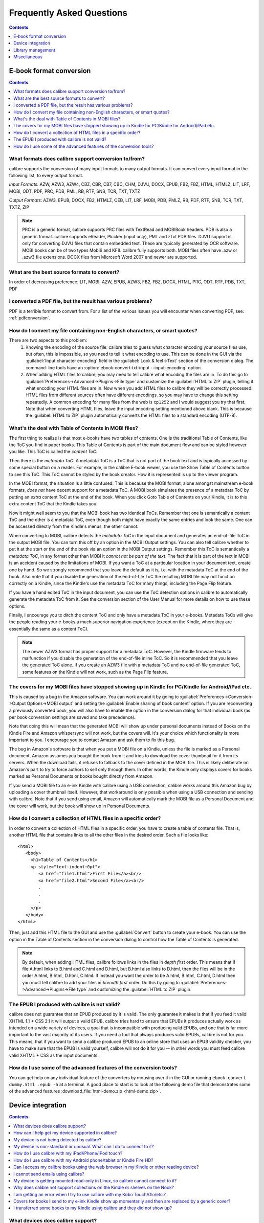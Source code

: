 .. _faq:

Frequently Asked Questions
==========================

.. contents:: Contents
  :depth: 1
  :local:

E-book format conversion
-------------------------
.. contents:: Contents
  :depth: 1
  :local:

What formats does calibre support conversion to/from?
~~~~~~~~~~~~~~~~~~~~~~~~~~~~~~~~~~~~~~~~~~~~~~~~~~~~~~~~
calibre supports the conversion of many input formats to many output formats.
It can convert every input format in the following list, to every output format.

*Input Formats:* AZW, AZW3, AZW4, CBZ, CBR, CB7, CBC, CHM, DJVU, DOCX, EPUB, FB2, FBZ, HTML, HTMLZ, LIT, LRF, MOBI, ODT, PDF, PRC, PDB, PML, RB, RTF, SNB, TCR, TXT, TXTZ

*Output Formats:* AZW3, EPUB, DOCX, FB2, HTMLZ, OEB, LIT, LRF, MOBI, PDB, PMLZ, RB, PDF, RTF, SNB, TCR, TXT, TXTZ, ZIP

.. note ::

    PRC is a generic format, calibre supports PRC files with TextRead and MOBIBook headers.
    PDB is also a generic format. calibre supports eReader, Plucker (input only), PML and zTxt PDB files.
    DJVU support is only for converting DJVU files that contain embedded text. These are typically generated by OCR software.
    MOBI books can be of two types Mobi6 and KF8. calibre fully supports both. MOBI files often have .azw or .azw3 file extensions.
    DOCX files from Microsoft Word 2007 and newer are supported.

.. _best-source-formats:

What are the best source formats to convert?
~~~~~~~~~~~~~~~~~~~~~~~~~~~~~~~~~~~~~~~~~~~~~
In order of decreasing preference: LIT, MOBI, AZW, EPUB, AZW3, FB2, FBZ, DOCX, HTML, PRC, ODT, RTF, PDB, TXT, PDF

I converted a PDF file, but the result has various problems?
~~~~~~~~~~~~~~~~~~~~~~~~~~~~~~~~~~~~~~~~~~~~~~~~~~~~~~~~~~~~~~~~

PDF is a terrible format to convert from. For a list of the various issues you will encounter when converting PDF, see: :ref:`pdfconversion`.


.. _char-encoding-faq:

How do I convert my file containing non-English characters, or smart quotes?
~~~~~~~~~~~~~~~~~~~~~~~~~~~~~~~~~~~~~~~~~~~~~~~~~~~~~~~~~~~~~~~~~~~~~~~~~~~~~
There are two aspects to this problem:
  1. Knowing the encoding of the source file: calibre tries to guess what character encoding your source files use, but often, this is impossible, so you need to tell it what encoding to use. This can be done in the GUI via the :guilabel:`Input character encoding` field in the :guilabel:`Look & feel->Text` section of the conversion dialog. The command-line tools have an :option:`ebook-convert-txt-input --input-encoding` option.
  2. When adding HTML files to calibre, you may need to tell calibre what encoding the files are in. To do this go to :guilabel:`Preferences->Advanced->Plugins->File type` and customize the :guilabel:`HTML to ZIP` plugin, telling it what encoding your HTML files are in. Now when you add HTML files to calibre they will be correctly processed. HTML files from different sources often have different encodings, so you may have to change this setting repeatedly. A common encoding for many files from the web is ``cp1252`` and I would suggest you try that first. Note that when converting HTML files, leave the input encoding setting mentioned above blank. This is because the :guilabel:`HTML to ZIP` plugin automatically converts the HTML files to a standard encoding (UTF-8).

What's the deal with Table of Contents in MOBI files?
~~~~~~~~~~~~~~~~~~~~~~~~~~~~~~~~~~~~~~~~~~~~~~~~~~~~~~~~~

The first thing to realize is that most e-books have two tables of contents. One is the traditional Table of Contents, like the ToC you find in paper books. This Table of Contents is part of the main document flow and can be styled however you like. This ToC is called the *content ToC*.

Then there is the *metadata ToC*. A metadata ToC is a ToC that is not part of the book text and is typically accessed by some special button on a reader. For example, in the calibre E-book viewer, you use the Show Table of Contents button to see this ToC. This ToC cannot be styled by the book creator. How it is represented is up to the viewer program.

In the MOBI format, the situation is a little confused. This is because the MOBI format, alone amongst mainstream e-book formats, *does not* have decent support for a metadata ToC. A MOBI book simulates the presence of a metadata ToC by putting an *extra* content ToC at the end of the book. When you click Goto Table of Contents on your Kindle, it is to this extra content ToC that the Kindle takes you.

Now it might well seem to you that the MOBI book has two identical ToCs. Remember that one is semantically a content ToC and the other is a metadata ToC, even though both might have exactly the same entries and look the same. One can be accessed directly from the Kindle's menus, the other cannot.

When converting to MOBI, calibre detects the *metadata ToC* in the input document and generates an end-of-file ToC in the output MOBI file. You can turn this off by an option in the MOBI Output settings. You can also tell calibre whether to put it at the start or the end of the book via an option in the MOBI Output settings. Remember this ToC is semantically a *metadata ToC*, in any format other than MOBI it *cannot not be part of the text*. The fact that it is part of the text in MOBI is an accident caused by the limitations of MOBI. If you want a ToC at a particular location in your document text, create one by hand. So we strongly recommend that you leave the default as it is, i.e. with the metadata ToC at the end of the book. Also note that if you disable the generation of the end-of-file ToC the resulting MOBI file may not function correctly on a Kindle, since the Kindle's use the metadata ToC for many things, including the Page Flip feature.

If you have a hand edited ToC in the input document, you can use the ToC detection options in calibre to automatically generate the metadata ToC from it. See the conversion section of the User Manual for more details on how to use these options.

Finally, I encourage you to ditch the content ToC and only have a metadata ToC in your e-books. Metadata ToCs will give the people reading your e-books a much superior navigation experience (except on the Kindle, where they are essentially the same as a content ToC).

.. note::
    The newer AZW3 format has proper support for a metadata ToC. However, the
    Kindle firmware tends to malfunction if you disable the generation of the
    end-of-file inline ToC. So it is recommended that you leave the generated
    ToC alone. If you create an AZW3 file with a metadata ToC and no
    end-of-file generated ToC, some features on the Kindle will not work, such
    as the Page Flip feature.

The covers for my MOBI files have stopped showing up in Kindle for PC/Kindle for Android/iPad etc.
~~~~~~~~~~~~~~~~~~~~~~~~~~~~~~~~~~~~~~~~~~~~~~~~~~~~~~~~~~~~~~~~~~~~~~~~~~~~~~~~~~~~~~~~~~~~~~~~~~~

This is caused by a bug in the Amazon software. You can work around it by going
to :guilabel:`Preferences->Conversion->Output Options->MOBI output` and setting
the :guilabel:`Enable sharing of book content` option. If you are reconverting
a previously converted book, you will also have to enable the option in the
conversion dialog for that individual book (as per book conversion settings are
saved and take precedence).

Note that doing this will mean that the generated MOBI will show up under
personal documents instead of Books on the Kindle Fire and Amazon whispersync
will not work, but the covers will. It's your choice which functionality is
more important to you. I encourage you to contact Amazon and ask them to fix
this bug.

The bug in Amazon's software is that when you put a MOBI file on a Kindle,
unless the file is marked as a Personal document, Amazon assumes you bought the
book from it and tries to download the cover thumbnail for it from its servers. When the
download fails, it refuses to fallback to the cover defined in the MOBI file.
This is likely deliberate on Amazon's part to try to force authors to sell only
through them. In other words, the Kindle only displays covers for books marked as
Personal Documents or books bought directly from Amazon.

If you send a MOBI file to an e-ink Kindle with calibre using a USB connection,
calibre works around this Amazon bug by uploading a cover thumbnail itself.
However, that workaround is only possible when using a USB connection and
sending with calibre. Note that if you send using email, Amazon will
automatically mark the MOBI file as a Personal Document and the cover will
work, but the book will show up in Personal Documents.

How do I convert a collection of HTML files in a specific order?
~~~~~~~~~~~~~~~~~~~~~~~~~~~~~~~~~~~~~~~~~~~~~~~~~~~~~~~~~~~~~~~~~~~~~~
In order to convert a collection of HTML files in a specific order, you have to
create a table of contents file. That is, another HTML file that contains links
to all the other files in the desired order. Such a file looks like::

   <html>
      <body>
        <h1>Table of Contents</h1>
        <p style="text-indent:0pt">
           <a href="file1.html">First File</a><br/>
           <a href="file2.html">Second File</a><br/>
           .
           .
           .
        </p>
      </body>
   </html>

Then, just add this HTML file to the GUI and use the :guilabel:`Convert` button to create
your e-book. You can use the option in the Table of Contents section in the
conversion dialog to control how the Table of Contents is generated.

.. note:: By default, when adding HTML files, calibre follows links in the files
    in *depth first* order. This means that if file A.html links to B.html and
    C.html and D.html, but B.html also links to D.html, then the files will be
    in the order A.html, B.html, D.html, C.html. If instead you want the order
    to be A.html, B.html, C.html, D.html then you must tell calibre to add your
    files in *breadth first* order. Do this by going to
    :guilabel:`Preferences->Advanced->Plugins->File type` and customizing the
    :guilabel:`HTML to ZIP` plugin.

The EPUB I produced with calibre is not valid?
~~~~~~~~~~~~~~~~~~~~~~~~~~~~~~~~~~~~~~~~~~~~~~~~~~~~~~~~~~~~~~~~

calibre does not guarantee that an EPUB produced by it is valid. The only
guarantee it makes is that if you feed it valid XHTML 1.1 + CSS 2.1 it will
output a valid EPUB. calibre tries hard to ensure that EPUBs it produces actually
work as intended on a wide variety of devices, a goal that is incompatible with
producing valid EPUBs, and one that is far more important to the vast majority
of its users. If you need a tool that always produces valid EPUBs, calibre is not
for you. This means, that if you want to send a calibre produced EPUB to an
online store that uses an EPUB validity checker, you have to make sure that the
EPUB is valid yourself, calibre will not do it for you -- in other words you
must feed calibre valid XHTML + CSS as the input documents.


How do I use some of the advanced features of the conversion tools?
~~~~~~~~~~~~~~~~~~~~~~~~~~~~~~~~~~~~~~~~~~~~~~~~~~~~~~~~~~~~~~~~~~~~~~~~~~~~~~~~~~
You can get help on any individual feature of the converters by mousing over
it in the GUI or running ``ebook-convert dummy.html .epub -h`` at a terminal.
A good place to start is to look at the following demo file that demonstrates
some of the advanced features :download_file:`html-demo.zip <html-demo.zip>`.


Device integration
-------------------

.. contents:: Contents
  :depth: 1
  :local:

What devices does calibre support?
~~~~~~~~~~~~~~~~~~~~~~~~~~~~~~~~~~~~~~~~~~~~~~~~~~~~
calibre can directly connect to all the major (and most of the minor) e-book
reading devices, smartphones, tablets, etc.  In addition, using the
:guilabel:`Connect to folder` function you can use it with any e-book reader
that exports itself as a USB disk. Finally, you can connect wirelessly to any
device that has a web browser using the calibre Content server.

.. _devsupport:

How can I help get my device supported in calibre?
~~~~~~~~~~~~~~~~~~~~~~~~~~~~~~~~~~~~~~~~~~~~~~~~~~~~~~~~~~~~~~~~

If your device appears as a USB disk to the operating system, adding support for it to calibre is very easy.
We just need some information from you:

  * Complete list of e-book formats that your device supports.
  * Is there a special folder on the device in which all e-book files should be placed? Also does the device detect files placed in sub-folders?
  * We also need information about your device that calibre will collect automatically. First, if your
    device supports SD cards, insert them. Then connect your device to the computer. In calibre go to :guilabel:`Preferences->Miscellaneous`
    and click the "Debug device detection" button. This will create some debug output. Copy it to a file
    and repeat the process, this time with your device disconnected from your computer.
  * Send both the above outputs to us with the other information and we will write a device driver for your
    device.

Once you send us the output for a particular operating system, support for the device in that operating system
will appear in the next release of calibre. To send us the output, open a bug report and attach the output to it.
See :website:`how to report bugs <bugs>`.

My device is not being detected by calibre?
~~~~~~~~~~~~~~~~~~~~~~~~~~~~~~~~~~~~~~~~~~~~~~~~~~~~~~~~~~~

Follow these steps to find the problem:

    * Make sure that you are connecting only a single device to your computer
      at a time. Do not have another calibre supported device like an iPhone/iPad
      etc. at the same time.
    * If you are connecting an Apple iDevice (iPad, iPod Touch, iPhone), Apple
      no longer allows third party software to connect to their devices using a
      USB cable. Instead use a wireless connection, via the calibre Content
      server.
    * If you are connecting a Kindle Fire or other Android device, read the note
      under :ref:`android_usb`.
    * On macOS if you get permission errors when connecting a device to calibre, you can
      fix that by looking under :guilabel:`System Preferences > Security and
      Privacy > Privacy > Files and Folders`.
    * Make sure you are running the latest version of calibre (currently
      |version|). The latest version can always be downloaded from :website:`the calibre
      website <download>`.  You can tell what
      version of calibre you are currently running by looking at the bottom
      line of the main calibre window.
    * Ensure your operating system is seeing the device. That is, the device
      should show up in Windows Explorer (in Windows) or Finder (in macOS).
    * In calibre, go to :guilabel:`Preferences->Ignored Devices` and check that your device
      is not being ignored
    * If all the above steps fail, go to :guilabel:`Preferences->Miscellaneous` and click
      :guilabel:`Debug device detection` with your device attached and post the output as a
      ticket on `the calibre bug tracker <https://bugs.launchpad.net/calibre>`_.

My device is non-standard or unusual. What can I do to connect to it?
~~~~~~~~~~~~~~~~~~~~~~~~~~~~~~~~~~~~~~~~~~~~~~~~~~~~~~~~~~~~~~~~~~~~~~~~~~

In addition to the :guilabel:`Connect to folder` function found under the
:guilabel:`Connect/share` button, calibre provides a ``User defined`` device
plugin that can be used to connect to any USB device that shows up as a disk
drive in your operating system. Note: on Windows, the device must have a drive
letter for calibre to use it. See the device plugin ``Preferences -> Plugins ->
Device plugins -> User defined`` and ``Preferences -> Miscellaneous -> Get
information to setup the user defined device`` for more information. Note that
if you are using the user defined plugin for a device normally detected by a
builtin calibre plugin, you must disable the builtin plugin first, so that your
user defined plugin is used instead.

How do I use calibre with my iPad/iPhone/iPod touch?
~~~~~~~~~~~~~~~~~~~~~~~~~~~~~~~~~~~~~~~~~~~~~~~~~~~~~~~~~~~~~~~~~~~~~~

An easy way to browse your calibre collection from your Apple device
is by using :doc:`server`, which makes your collection available
over the net. First perform the following steps in calibre

  * Set the Preferred Output Format in calibre to EPUB (The output format can be
    set under :guilabel:`Preferences->Interface->Behavior`)
  * Set the output profile to iPad (this will work for iPhone/iPods as well),
    under :guilabel:`Preferences->Conversion->Common options->Page setup`
  * Convert the books you want to read on your iDevice to EPUB format by
    selecting them and clicking the :guilabel:`Convert` button.
  * Turn on the Content server by clicking the :guilabel:`Connect/share` button
    and leave calibre running. You can also tell calibre to automatically start the
    Content server via :guilabel:`Preferences->Sharing->Sharing over the net`.

The Content server allows you to read books directly in Safari itself. In
addition, there are many apps for your iDevice that can connect to the calibre
Content server. Examples include: Marvin, Mapleread and iBooks itself.

Using the Content server
^^^^^^^^^^^^^^^^^^^^^^^^^^^

Start the Safari browser and type in the IP address and port of the computer
running the calibre server, like this::

    http://192.168.1.2:8080/

Replace ``192.168.1.2`` with the local IP address of the computer running
calibre. See :doc:`server` for details on running the server and finding out the
right IP address to use.

You will see a list of books in Safari, tap on any book and you will be given
the option to either download it, or read it in the browser itself. If you
choose to download it, Safari will ask you if you want to open it with iBooks.

Many reading apps support browsing the calibre library directly via its `OPDS <httpd://opds.io/>`__ support.
In such apps you can go to the online catalog screen and add the IP address of
the calibre server to browse and download books from your calibre library
within the app.

How do I use calibre with my Android phone/tablet or Kindle Fire HD?
~~~~~~~~~~~~~~~~~~~~~~~~~~~~~~~~~~~~~~~~~~~~~~~~~~~~~~~~~~~~~~~~~~~~

There are two ways that you can connect your Android device to calibre. Using a USB cable -- or wirelessly, over the air.
The first step to using an Android device is installing an e-book reading
application on it. There are many free and paid e-book reading applications for
Android: Some examples (in no particular order):
`FBReader <https://play.google.com/store/apps/details?id=org.geometerplus.zlibrary.ui.android&hl=en>`_,
`Moon+ <https://play.google.com/store/apps/details?id=com.flyersoft.moonreader&hl=en>`_,
`Mantano <https://play.google.com/store/apps/details?id=com.mantano.reader.android.lite&hl=en>`_,
`Aldiko <https://play.google.com/store/apps/details?id=com.aldiko.android&hl=en>`_,
`Kindle <https://play.google.com/store/apps/details?id=com.amazon.kindle&feature=related_apps>`_.

.. _android_usb:

Using a USB cable
^^^^^^^^^^^^^^^^^^^^

Simply plug your device into the computer with a USB cable. calibre should
automatically detect the device and then you can transfer books to it by
clicking the :guilabel:`Send to device` button. Note that on macOS and Linux
only a single program can connect to an Android device at a time, so make
sure the device is not opened in the OS File manager, or the Android File Transfer
utility, etc.

.. note:: With newer Android devices, you might have to jump through a few hoops
    to get the connection working, as Google really does not want you to be
    independent of its cloud. First, unlock the screen before plugging in the
    USB cable. When you plugin in the USB cable you will get a popup
    notification. Make sure it says some thing like "Transferring Media files"
    or "MTP (Media Transfer mode)". If it does not, tap the notification, and
    change the mode to Media Transfer (MTP).  You may need to restart calibre
    at this point in order for your device to be recognized.  Finally, you
    might get a popup on the device every time calibre or the operating system
    actually tries to connect to it, asking for permission, tap OK.


.. note:: With the Kindle Fire 8 or newer there is an icon that shows up when
   the USB cable is plugged in, showing that the device is charging. Tap that
   and switch the device to data transfer mode, and then start calibre, it
   should then be detected.

Over the air
^^^^^^^^^^^^^^

calibre has a builtin web server, the :doc:`server`. It makes your calibre
collection available over the net. You can browse it on your device using a
simple browser or a dedicated application. First perform the following steps in calibre:

  * Set the :guilabel:`Preferred Output Format` in calibre to EPUB for normal Android devices or MOBI for Kindles (The output format can be set under :guilabel:`Preferences->Interface->Behavior`)
  * Convert the books you want to read on your device to EPUB/MOBI format by selecting them and clicking the :guilabel:`Convert` button.
  * Turn on the :guilabel:`Content server` in calibre's preferences and leave calibre running.

Now on your Android device, open the browser and browse to

    http://192.168.1.2:8080/

Replace ``192.168.1.2`` with the local IP address of the computer running
calibre. See :doc:`server` for details on running the server and finding out the
right IP address to use.

You can now browse your book collection and download books from calibre
to your device to open with whatever e-book reading software you have on your
Android device.

Many reading apps support browsing the calibre library directly via its `OPDS <httpd://opds.io/>`__ support.
In such apps you can go to the online catalog screen and add the IP address of
the calibre server to browse and download books from your calibre library
within the app.


Can I access my calibre books using the web browser in my Kindle or other reading device?
~~~~~~~~~~~~~~~~~~~~~~~~~~~~~~~~~~~~~~~~~~~~~~~~~~~~~~~~~~~~~~~~~~~~~~~~~~~~~~~~~~~~~~~~~~~

calibre has a *Content server* that exports the books in calibre as a web page. See :doc:`server` for details.

Some devices, like the Kindle (1/2/DX), do not allow you to access port 8080 (the default port on which the content
server runs). In that case, change the port in the calibre Preferences to 80. (On some operating systems,
you may not be able to run the server on a port number less than 1024 because of security settings. In
this case the simplest solution is to adjust your router to forward requests on port 80 to port 8080).

Also some devices do not have browsers advanced enough to run the app-like
interface used by the Content server. For such devices, you can simply add
``/mobile`` to the server URL to get a simplified, non-JavaScript interface.


I cannot send emails using calibre?
~~~~~~~~~~~~~~~~~~~~~~~~~~~~~~~~~~~~~

Because of the large amount of spam in email, sending email can be tricky, as
different mail servers use different strategies to block email.  The most
common problem is if you are sending email directly (without a mail relay) in
calibre. Many servers (for example, Amazon) block email that does not come from
a well known relay. The most robust way to setup email sending in calibre is to
do the following:

  * Create a free GMX account at `GMX <https://www.gmx.com>`_.
  * Goto :guilabel:`Preferences->Sharing->Sharing books by email` in calibre and click the :guilabel:`Use GMX` button and fill in the information asked for.
  * Log into your GMX account on the website and enable SMTP sending (`Settings->POP3 & IMAP->Send and receive emails via external program`)
  * calibre will then be able to use GMX to send the mail.
  * If you are sending to your Kindle, remember to update the email preferences
    on your Amazon Kindle page to allow email sent from your GMX email
    address. Also note that Amazon does not allow email delivery of AZW3 and
    new style (KF8) MOBI files. Finally, Amazon recently started sending
    confirmation emails that you have to click on back to your GMX account
    before the book is actually delivered. They prefer you use Gmail to avoid
    the confirmation emails. See the note below for setting up Gmail to work
    with calibre.

Even after doing this, you may have problems. One common source of problems is that some poorly designed antivirus
programs block calibre from opening a connection to send email. Try adding an exclusion for calibre in your
antivirus program.

.. note::
    Microsoft/Google/GMX can disable your account if you use it to send large
    amounts of email. So, when using these services to send mail calibre automatically
    restricts itself to sending one book every five minutes. If you don't mind
    risking your account being blocked you can reduce this wait interval by going
    to :guilabel:`Preferences->Advanced->Tweaks` in calibre.

.. note::
    Google recently deliberately broke their email sending protocol (SMTP) support in
    an attempt to force everyone to use their web interface so they can
    show you more ads. They are trying to claim that SMTP is insecure,
    that is incorrect and simply an excuse. If you have trouble with
    Gmail you will need to `setup an app password
    <https://support.google.com/accounts/answer/185833>`_. Use this app password
    as the password for Gmail in the calibre settings.

.. note::
    If you are concerned about giving calibre access to your email
    account, simply create a new free email account with GMX or Outlook
    and use it only for calibre.


My device is getting mounted read-only in Linux, so calibre cannot connect to it?
~~~~~~~~~~~~~~~~~~~~~~~~~~~~~~~~~~~~~~~~~~~~~~~~~~~~~~~~~~~~~~~~~~~~~~~~~~~~~~~~~~

Linux kernels mount devices read-only when their filesystems have errors. You can repair the filesystem with::

    sudo fsck.vfat -y /dev/sdc

Replace /dev/sdc with the path to the device node of your device. You can find the device node of your device, which
will always be under /dev by examining the output of::

    mount


Why does calibre not support collections on the Kindle or shelves on the Nook?
~~~~~~~~~~~~~~~~~~~~~~~~~~~~~~~~~~~~~~~~~~~~~~~~~~~~~~~~~~~~~~~~~~~~~~~~~~~~~~

Neither the Kindle nor the Nook provide any way to manipulate collections over
a USB connection.  If you really care about using collections, I would urge you
to sell your Kindle/Nook and get a Kobo.  Only Kobo seems to understand that
life is too short to be entering collections one by one on an e-ink screen 😇

Note that in the case of the Kindle, there is a way to manipulate collections
via USB, but it requires that the Kindle be rebooted *every time* it is
disconnected from the computer, for the changes to the collections to be
recognized. As such, it is unlikely that any calibre developers will ever feel
motivated enough to support it. There is however, a calibre plugin that allows
you to create collections on your Kindle from the calibre metadata. It is
available `from here <https://www.mobileread.com/forums/showthread.php?t=244202>`_.

.. note::
    Amazon have removed the ability to manipulate collections completely
    in their newer models, like the Kindle Touch and Kindle Fire, making even the
    above plugin useless, unless you root your Kindle and install custom firmware.

I am getting an error when I try to use calibre with my Kobo Touch/Glo/etc.?
~~~~~~~~~~~~~~~~~~~~~~~~~~~~~~~~~~~~~~~~~~~~~~~~~~~~~~~~~~~~~~~~~~~~~~~~~~~~~~~~~~~~~~~~

The Kobo has very buggy firmware. Connecting to it has been known to fail at
random. Certain combinations of motherboard, USB ports/cables/hubs can
exacerbate this tendency to fail. If you are getting an error when connecting
to your touch with calibre try the following, each of which has solved the
problem for *some* calibre users.

  * Connect the Kobo directly to your computer, not via USB Hub
  * Try a different USB cable and a different USB port on your computer
  * Log out of the Kobo and log in again, this causes it to rebuild the
    database, fixing corrupted database errors.
  * Try upgrading the firmware on your Kobo Touch to the latest
  * Try resetting the Kobo (sometimes this cures the problem for a little while, but then it re-appears, in which case you have to reset again and again)
  * Try only putting one or two books onto the Kobo at a time and do not keep large collections on the Kobo


Covers for books I send to my e-ink Kindle show up momentarily and then are replaced by a generic cover?
~~~~~~~~~~~~~~~~~~~~~~~~~~~~~~~~~~~~~~~~~~~~~~~~~~~~~~~~~~~~~~~~~~~~~~~~~~~~~~~~~~~~~~~~~~~~~~~~~~~~~~~~~~~~

This happens because of an Amazon bug. They try to download a cover for the
book from their servers and when that fails, they replace the existing cover
that calibre created with a generic cover. For details see `this forum thread
<https://www.mobileread.com/forums/showthread.php?t=329945>`_. As of version
4.17, calibre has a workaround, where if you connect the Kindle to calibre
after the covers have been destroyed by Amazon, calibre will restore them
automatically. So in order to see the covers on your Kindle, you have to:

  1) Send the book to the Kindle with calibre
  2) Disconnect the Kindle and wait for Amazon to destroy the cover
  3) Reconnect the Kindle to calibre

Note that this workaround only works for books sent with calibre 4.17 or later.
Alternately, simply keep your Kindle in airplane mode, you don't really want
Amazon knowing every book you read anyway. I encourage you to contact Amazon
customer support and complain loudly about this bug. Maybe Amazon will listen.

.. note::

   If the workaround is not working for you make sure you Kindle firmware
   is at least version 5.12.5, released in April 2020.


I transferred some books to my Kindle using calibre and they did not show up?
~~~~~~~~~~~~~~~~~~~~~~~~~~~~~~~~~~~~~~~~~~~~~~~~~~~~~~~~~~~~~~~~~~~~~~~~~~~~~~~~~

Books sent to the Kindle only show up on the Kindle after they have been
*indexed* by the Kindle. This can take some time. If the book still does not
show up after some time, then it is likely that the Kindle indexer crashed.
Sometimes a particular book can cause the indexer to crash. Unfortunately, Amazon has
not provided any way to deduce which book is causing a crash on the Kindle.
Your only recourse is to either reset the Kindle, or delete all files from its
memory using Windows Explorer (or whatever file manager you use) and then send
the books to it again, one by one, until you discover the problem book. Once
you have found the problem book, delete it off the Kindle and do a MOBI to MOBI
or MOBI to AZW3 conversion in calibre and then send it back. This will most
likely take care of the problem.

Library management
------------------

.. contents:: Contents
  :depth: 1
  :local:

Where are the book files stored?
~~~~~~~~~~~~~~~~~~~~~~~~~~~~~~~~~~~
When you first run calibre, it will ask you for a folder in which to store your books. Whenever you add a book to calibre, it will copy the book into that folder. Books in the folder are nicely arranged into sub-folders by Author and Title. Note that the contents of this folder are automatically managed by calibre, **do not** add any files/folders manually to this folder, as they may be automatically deleted. If you want to add a file associated to a particular book, use the top right area of :guilabel:`Edit metadata` dialog to do so. Then, calibre will automatically put that file into the correct folder and move it around when the title/author changes.

Metadata about the books is stored in the file ``metadata.db`` at the top level of the library folder. This file is a sqlite database. When backing up your library make sure you copy the entire folder and all its sub-folders.

The library folder and all its contents make up what is called a calibre library. You can have multiple such libraries. To manage the libraries, click the calibre icon on the toolbar. You can create new libraries, remove/rename existing ones and switch between libraries easily.

You can copy or move books between different libraries (once you have more than one library setup) by right clicking on a book and selecting the :guilabel:`Copy to library` action.

How does calibre manage author names and sorting?
~~~~~~~~~~~~~~~~~~~~~~~~~~~~~~~~~~~~~~~~~~~~~~~~~~

Author names are complex, especially across cultures, see `this note
<https://www.w3.org/International/questions/qa-personal-names.en.php?changelang=en>`_
for some of the complexities. calibre has a very flexible strategy for managing
author names. The first thing to understand is that books and authors are
separate entities in calibre. A book can have more than one author, and an
author can have more than one book. You can manage the authors of a book by the
edit metadata dialog. You can manage individual authors by right clicking on
the author in the Tag browser on the left of the main calibre window and
selecting :guilabel:`Manage authors`. Using this dialog you can change the name
of an author and also how that name is sorted. This will automatically change
the name of the author in all the books of that author. When a book has
multiple authors, separate their names using the & character.

Now coming to author name sorting:

    * When a new author is added to calibre (this happens whenever a book by a new author is added), calibre automatically computes a sort string for both the book and the author.
    * Authors in the Tag browser are sorted by the sort value for the **authors**. Remember that this is different from the Author sort field for a book.
    * By default, this sort algorithm assumes that the author name is in ``First name Last name`` format and generates a ``Last name, First name`` sort value.
    * You can change this algorithm by going to :guilabel:`Preferences->Advanced->Tweaks` and setting the :guilabel:`author_sort_copy_method` tweak.
    * You can force calibre to recalculate the author sort values for every author by right clicking on any author and selecting :guilabel:`Manage authors`, then pushing the :guilabel:`Recalculate all author sort values` button. Do this after you have set the author_sort_copy_method tweak to what you want.
    * You can force calibre to recalculate the author sort values for all books by using the bulk metadata edit dialog (select all books and click edit metadata, check the :guilabel:`Automatically set author sort` checkbox, then press OK).
    * When recalculating the author sort values for books, calibre uses the author sort values for each individual author. Therefore, ensure that the individual author sort values are correct before recalculating the books' author sort values.
    * You can control whether the Tag browser display authors using their names or their sort values by setting the :guilabel:`categories_use_field_for_author_name` tweak in :guilabel:`Preferences->Advanced->Tweaks`

Note that you can set an individual author's sort value to whatever you want using :guilabel:`Manage authors`. This is useful when dealing with names that calibre will not get right, such as complex multi-part names like Miguel de Cervantes Saavedra or when dealing with Asian names like Sun Tzu.

With all this flexibility, it is possible to have calibre manage your author names however you like. For example, one common request is to have calibre display author names LN, FN. To do this, and if the note below does not apply to you, then:

    * Set the ``author_sort_copy_method`` tweak to ``copy`` as described above.
    * Restart calibre. Do not change any book metadata before doing the remaining steps.
    * Change all author names to LN, FN using the Manage authors dialog.
    * After you have changed all the authors, press the `Recalculate all author sort values` button.
    * Press OK, at which point calibre will change the authors in all your books. This can take a while.

.. note::

    When changing from FN LN to LN, FN, it is often the case that the values in author_sort are already in LN, FN format. If this is your case, then do the following:
        * Set the ``author_sort_copy_method`` tweak to ``copy`` as described above.
        * Restart calibre. Do not change any book metadata before doing the remaining steps.
        * Open the Manage authors dialog. Press the ``copy all author sort values to author`` button.
        * Check through the authors to be sure you are happy. You can still press Cancel to abandon the changes. Once you press OK, there is no undo.
        * Press OK, at which point calibre will change the authors in all your books. This can take a while.


Why doesn't calibre let me store books in my own folder structure?
~~~~~~~~~~~~~~~~~~~~~~~~~~~~~~~~~~~~~~~~~~~~~~~~~~~~~~~~~~~~~~~~~~~~~~

The whole point of calibre's library management features is that they provide a search and sort based interface for locating books that is *much* more efficient than any possible folder scheme you could come up with for your collection. Indeed, once you become comfortable using calibre's interface to find, sort and browse your collection, you won't ever feel the need to hunt through the files on your disk to find a book again. By managing books in its own folder structure of Author -> Title -> Book files, calibre is able to achieve a high level of reliability and standardization. To illustrate why a search/tagging based interface is superior to folders, consider the following. Suppose your book collection is nicely sorted into folders with the following scheme::

    Genre -> Author -> Series -> ReadStatus

Now this makes it very easy to find for example all science fiction books by Isaac Asimov in the Foundation series. But suppose you want to find all unread science fiction books. There's no easy way to do this with this folder scheme, you would instead need a folder scheme that looks like::

    ReadStatus -> Genre -> Author -> Series

In calibre, you would instead use tags to mark genre and read status and then just use a simple search query like ``tag:scifi and not tag:read``. calibre even has a nice graphical interface, so you don't need to learn its search language instead you can just click on tags to include or exclude them from the search.

To those of you that claim that you need access to the filesystem, so that you can have access to your books over the network, calibre has an excellent Content server that gives you access to your calibre library over the net.

If you are worried that someday calibre will cease to be developed, leaving all your books marooned in its folder structure, explore the powerful :guilabel:`Save to disk` feature in calibre that lets you export all your files into a folder structure of arbitrary complexity based on their metadata.

Finally, the reason there are numbers at the end of every title folder, is for *robustness*. That number is the id number of the book record in the calibre database. The presence of the number allows you to have multiple records with the same title and author names. It is also part of what allows calibre to magically regenerate the database with all metadata if the database file gets corrupted. Given that calibre's mission is to get you to stop storing metadata in filenames and stop using the filesystem to find things, the increased robustness afforded by the id numbers is well worth the uglier folder names.

If you are still not convinced, then I'm afraid calibre is not for you. Look elsewhere for your book cataloguing needs. Just so we're clear, **this is not going to change**. Kindly do not contact us in an attempt to get us to change this.

Why doesn't calibre have a column for foo?
~~~~~~~~~~~~~~~~~~~~~~~~~~~~~~~~~~~~~~~~~~

calibre is designed to have columns for the most frequently and widely used
fields. In addition, you can add any columns you like. Columns can be added via
:guilabel:`Preferences->Interface->Add your own columns`.  Watch the tutorial
:website:`UI Power tips <demo#tutorials>` to learn how to
create your own columns, or read `this blog post
<https://blog.calibre-ebook.com/calibre-custom-columns/>`_.

You can also create "virtual columns" that contain combinations of the metadata
from other columns. In the add column dialog  use the :guilabel:`Quick create`
links to easily create columns to show the book ISBN or formats.  You can use
the powerful calibre template language to do much more with columns. For more
details, see :ref:`templatelangcalibre`.


Can I have a column showing the formats or the ISBN?
~~~~~~~~~~~~~~~~~~~~~~~~~~~~~~~~~~~~~~~~~~~~~~~~~~~~~~~~
Yes, you can. Follow the instructions in the answer above for adding custom columns.

How do I move my calibre data from one computer to another?
~~~~~~~~~~~~~~~~~~~~~~~~~~~~~~~~~~~~~~~~~~~~~~~~~~~~~~~~~~~~~~~~

You can export all calibre data (books, settings and plugins) and
then import it on another computer. First let's see how to export the data:

  * Right click the calibre icon in the main calibre toolbar and select
    :guilabel:`Export/import all calibre data`. Note that if there is currently
    a device connected, this menu option will not be available -- so,
    disconnect any connected devices. Then click the button labelled
    :guilabel:`Export all your calibre data`. You will see a list of all your
    calibre libraries. Click OK and choose an empty folder somewhere on your
    computer. The exported data will be saved in this folder. Simply copy this
    folder to your new computer and follow the instructions below to import the
    data.

  * Install calibre on your new computer and run through the :guilabel:`Welcome wizard`, it
    does not matter what you do there, as you will be importing your old
    settings in the next step. You will now have an empty calibre, with just
    the :guilabel:`Getting Started` guide in your library. Once again, right
    click the calibre button and choose :guilabel:`Export/import all calibre
    data`. Then click the button labelled :guilabel:`Import previously exported
    data`. Select the folder with the exported data that you copied over
    earlier. You will now have a list of libraries you can import. Go through
    the list one by one, and select the new location for each library (a
    location is just an empty folder somewhere on your computer). Click OK.
    After the import completes, calibre will restart, with all your old
    libraries, settings and calibre plugins.


.. note:: This import/export functionality is only available from calibre
    version 2.47 onwards. If you have an older version of calibre, or if you
    encounter problems with the import/export, you can just copy over your
    calibre library folder manually, as described in the next paragraph.

    Simply copy the calibre library folder from the old to the new computer. You can
    find out what the library folder is by clicking the calibre icon in the
    toolbar. Choose the :guilabel:`Switch/create calibre library` action and
    you will see the path to the current calibre library.

    Now on the new computer, start calibre for the first time. It will run the
    :guilabel:`Welcome wizard` asking you for the location of the calibre library. Point it
    to the previously copied folder. If the computer you are transferring to
    already has a calibre installation, then the :guilabel:`Welcome wizard` won't run. In
    that case, right-click the calibre icon in the toolbar and point it to the
    newly copied folder. You will now have two calibre libraries on your
    computer and you can switch between them by clicking the calibre icon on
    the toolbar. Transferring your library in this manner preserver all your
    metadata, tags, custom columns, etc.


The list of books in calibre is blank!
~~~~~~~~~~~~~~~~~~~~~~~~~~~~~~~~~~~~~~~~~

In order to understand why that happened, you have to understand what a calibre
library is. At the most basic level, a calibre library is just a folder. Whenever
you add a book to calibre, that book's files are copied into this folder
(arranged into sub folders by author and title). Inside the calibre library
folder, at the top level, you will see a file called metadata.db. This file is
where calibre stores the metadata like title/author/rating/tags etc. for *every*
book in your calibre library. The list of books that calibre displays is created by
reading the contents of this metadata.db file.

There can be two reasons why calibre is showing a empty list of books:

  * Your calibre library folder changed its location. This can happen if it was
    on an external disk and the drive letter for that disk changed. Or if you
    accidentally moved the folder. In this case, calibre cannot find its library
    and so starts up with an empty library instead. To remedy this, do a
    right-click on the calibre icon in the calibre toolbar and select Switch/create
    library. Click the little blue icon to select the new location of your
    calibre library and click OK. If you don't know the new location search your
    computer for the file :file:`metadata.db`.

  * Your metadata.db file was deleted/corrupted. In this case, you can ask
    calibre to rebuild the metadata.db from its backups. Right click the calibre
    icon in the calibre toolbar and select Library maintenance->Restore database.
    calibre will automatically rebuild metadata.db.

I am getting errors with my calibre library on a networked drive/NAS?
~~~~~~~~~~~~~~~~~~~~~~~~~~~~~~~~~~~~~~~~~~~~~~~~~~~~~~~~~~~~~~~~~~~~~~~

**Do not put your calibre library on a networked drive**.

A filesystem is a complex beast. Most network filesystems lack various
filesystem features that calibre uses. Some don't support file locking, some don't
support hardlinking, some are just flaky. Additionally, calibre is a single user
application, if you accidentally run two copies of calibre on the same networked
library, bad things will happen. Finally, different OSes impose different
limitations on filesystems, so if you share your networked drive across OSes,
once again, bad things *will happen*.

Consider using the calibre Content server to make your books available on other
computers. Run calibre on a single computer and access it via the Content
server or a Remote Desktop solution.

If you must share the actual library, use a file syncing tool like
DropBox or rsync instead of a networked drive. If you are
using a file-syncing tool it is **essential** that you make sure that both
calibre and the file syncing tool do not try to access the calibre library at the
same time. In other words, **do not** run the file syncing tool and calibre at
the same time.

Even with these tools there is danger of data corruption/loss, so only do this
if you are willing to live with that risk. In particular, be aware that
**Google Drive** is incompatible with calibre, if you put your calibre library in
Google Drive, **you will suffer data loss**. See `this thread
<https://www.mobileread.com/forums/showthread.php?t=205581>`_ for details.


Miscellaneous
--------------

.. contents:: Contents
  :depth: 1
  :local:


I want calibre to download news from my favorite news website.
~~~~~~~~~~~~~~~~~~~~~~~~~~~~~~~~~~~~~~~~~~~~~~~~~~~~~~~~~~~~~~~~
If you are reasonably proficient with computers, you can teach calibre to download news from any website of your choosing. To learn how to do this see :ref:`news`.

Otherwise, you can request a particular news site by posting in the `calibre Recipes forum <https://www.mobileread.com/forums/forumdisplay.php?f=228>`_.


Why the name calibre?
~~~~~~~~~~~~~~~~~~~~~~~~~~~~~
Take your pick:
  * Converter And LIBRary for E-books
  * A high *calibre* product
  * A tribute to the SONY Librie which was the first e-ink based e-book reader
  * My wife chose it ;-)

calibre is pronounced as cal-i-ber *not* ca-li-bre. If you're wondering, calibre is the British/commonwealth spelling for caliber. Being Indian, that's the natural spelling for me.

Why does calibre show only some of my fonts on macOS?
~~~~~~~~~~~~~~~~~~~~~~~~~~~~~~~~~~~~~~~~~~~~~~~~~~~~~~~

calibre embeds fonts in e-book files it creates. E-book files support embedding
only TrueType and OpenType (.ttf and .otf) fonts. Most fonts on macOS systems
are in .dfont format, thus they cannot be embedded. calibre shows only TrueType
and OpenType fonts found on your system. You can obtain many such fonts on the
web. Simply download the .ttf/.otf files and add them to the Library/Fonts
folder in your home folder.

calibre is not starting on Windows?
~~~~~~~~~~~~~~~~~~~~~~~~~~~~~~~~~~~~~~~~~~~~~~~~~~~~~~~~~~~~~~~~~~~~~~
There can be several causes for this:

    * If you get an error about calibre not being able to open a file because it is in use by another program, do the following:

       * Uninstall calibre
       * Reboot your computer
       * Re-install calibre. But do not start calibre from the installation wizard.
       * Temporarily disable your antivirus program (disconnect from the Internet before doing so, to be safe)
       * Look inside the folder you chose for your calibre library. If you see a file named metadata.db, delete it.
       * Start calibre
       * From now on you should be able to start calibre normally.

    * If you get an error about a Python function terminating unexpectedly after upgrading calibre, first uninstall calibre, then delete the folders (if they exists)
      :file:`C:\\Program Files\\Calibre` and :file:`C:\\Program Files\\Calibre2`. Now re-install and you should be fine.
    * If you get an error in the :guilabel:`Welcome wizard` on an initial run of calibre, try choosing a folder like :file:`C:\\library` as the calibre library (calibre sometimes
      has trouble with library locations if the path contains non-English characters, or only numbers, etc.)
    * Try running it as administrator (Right click on the icon and select :guilabel:`Run as administrator`)

If it still won't launch, start a command prompt (press the Windows key and R; then type :command:`cmd.exe` in the Run dialog that appears). At the command prompt type the following command and press Enter::

    calibre-debug -g

Post any output you see in a help message on the `Forum <https://www.mobileread.com/forums/forumdisplay.php?f=166>`_.

calibre freezes/crashes occasionally?
~~~~~~~~~~~~~~~~~~~~~~~~~~~~~~~~~~~~~~~~~~

There are several possible things I know of, that can cause this:

    * You recently connected an external monitor or TV to your computer. In
      this case, whenever calibre opens a new window like the edit metadata
      window or the conversion dialog, it appears on the second monitor where
      you don't notice it and so you think calibre has frozen. Disconnect your
      second monitor and restart calibre.

    * The following programs have been reported to cause crashes in calibre: If
      you are running any of these, close them before starting calibre, or
      uninstall them:
      *RoboForm*, *Logitech SetPoint Settings*, *Constant Guard Protection by
      Xfinity*, *Spybot*, *Killer Network Manager*, *Nahimic UI Interface*,
      *Acronis True Image*.

    * You are using a Wacom branded USB mouse/tablet. There is an incompatibility between
      Wacom drivers and the graphics toolkit calibre uses. Try using a non-Wacom
      mouse.

    * On some 64 bit versions of Windows there are security software/settings
      that prevent 64-bit calibre from working properly. If you are using the 64-bit
      version of calibre try switching to the 32-bit version.

    * If the crash happens when you are trying to copy text from the calibre
      E-book viewer, it is most likely caused by some clipboard
      monitoring/managing application you have running. Turn it off and you
      should be fine.

    * If the crashes happen specifically when you are using a file dialog, like
      clicking on the :guilabel:`Add books` button or the :guilabel:`Save to
      Disk` button, then you have some software that has installed broken Shell
      extensions on your computer. Known culprits include: *SpiderOak*, *odrive
      sync* and *Dell Backup and Recovery* and *NetDrive*. If you have one of
      these, uninstall them and you will be fine. You can also use the `NirSoft
      Shell Extension Viewer <https://www.nirsoft.net/utils/shexview.html>`_ to
      see what shell extensions are installed on your system and disable them
      individually, if you don't want to uninstall the full program.  Remember
      to use "Restart Explorer" or reboot your computer after disabling the
      shell extensions.

If none of the above apply to you, then there is some other program on your
computer that is interfering with calibre. First reboot your computer in safe
mode, to have as few running programs as possible, and see if the crashes still
happen. If they do not, then you know it is some program causing the problem.
The most likely such culprit is a program that modifies other programs'
behavior, such as an antivirus, a device driver, something like RoboForm (an
automatic form filling app) or an assistive technology like Voice Control or a
Screen Reader.

The only way to find the culprit is to eliminate the programs one by one and
see which one is causing the issue. Basically, stop a program, run calibre,
check for crashes. If they still happen, stop another program and repeat.


The calibre E-book viewer and Edit book tools do not work on Windows?
~~~~~~~~~~~~~~~~~~~~~~~~~~~~~~~~~~~~~~~~~~~~~~~~~~~~~~~~~~~~~~~~~~~~~~

These two programs use hardware acceleration as they embed a version of the
Chrome browser to render HTML. If they do not work it will be because of
incompatibility with your system's GPU (graphics) drivers. Try updating these
first, and reboot. If that does not fix it, you can set the
``QTWEBENGINE_CHROMIUM_FLAGS`` environment variable to the value
``--disable-gpu`` to turn off hardware acceleration. See
`this page <https://doc.qt.io/qt-5/qtwebengine-debugging.html>`_ for details.


Using the viewer or doing any conversions results in a permission denied error on Windows
~~~~~~~~~~~~~~~~~~~~~~~~~~~~~~~~~~~~~~~~~~~~~~~~~~~~~~~~~~~~~~~~~~~~~~~~~~~~~~~~~~~~~~~~~~

Something on your computer is preventing calibre from accessing its own
temporary files. Most likely the permissions on your :file:`Temp` folder are incorrect.
Go to the folder file:`C:\\Users\\USERNAME\\AppData\\Local` in Windows
Explorer and then right click on the file:`Temp` folder, select :guilabel:`Properties` and go to
the :guilabel:`Security` tab. Make sure that your user account has full control for this
folder.

Some users have reported that running the following command in an Administrator
Command Prompt fixed their permissions.  To get an Administrator Command Prompt
search for cmd.exe in the start menu, then right click on the command prompt
entry and select :guilabel:`Run as administrator`. At the command prompt type the following
command and press Enter::

    icacls "%appdata%\..\Local\Temp" /reset /T

Alternately, you can run calibre as Administrator, but doing so will cause
some functionality, such as drag and drop to not work.

Finally, some users have reported that disabling UAC fixes the problem.


calibre is not starting/crashing on macOS?
~~~~~~~~~~~~~~~~~~~~~~~~~~~~~~~~~~~~~~~~~~~~

One common cause of failures on macOS is the use of accessibility technologies
that are incompatible with the graphics toolkit calibre uses.  Try turning off
VoiceOver if you have it on. Also go to System Preferences->System->Universal
Access and turn off the setting for enabling access for assistive devices in
all the tabs. Another cause can be some third party apps that modify system
behavior, such as Smart Scroll.

You can obtain debug output about why calibre is not starting by running `Console.app`. Debug output will
be printed to it. If the debug output contains a line that looks like::

    Qt: internal: -108: Error ATSUMeasureTextImage text/qfontengine_mac.mm

then the problem is probably a corrupted font cache. You can clear the cache by following these
`instructions <https://www.macworld.com/article/1139383/fontcacheclear.html>`_. If that doesn't
solve it, look for a corrupted font file on your system, in ~/Library/Fonts or the like. An easy way to
check for corrupted fonts in macOS is to start the "Font Book" application, select all fonts and then in the File
menu, choose "Validate fonts".


I downloaded the installer, but it is not working?
~~~~~~~~~~~~~~~~~~~~~~~~~~~~~~~~~~~~~~~~~~~~~~~~~~~~~

Downloading from the Internet can sometimes result in a corrupted download. If the calibre installer you downloaded is not opening, try downloading it again. If re-downloading it does not work, download it from `an alternate location <https://github.com/kovidgoyal/calibre/releases/latest>`_. If the installer still doesn't work, then something on your computer is preventing it from running.

    * Try temporarily disabling your antivirus program (Microsoft Security Essentials, or Kaspersky or Norton or McAfee or whatever). This is most likely the culprit if the upgrade process is hanging in the middle.
    * Similarly, if the installer is failing/rolling and you have Microsoft PowerToys running, quit it.
    * Try rebooting your computer and running a registry cleaner like `Wise registry cleaner <https://www.wisecleaner.com>`_.
    * Try a clean install. That is, uninstall calibre, delete :file:`C:\\Program Files\\Calibre2` (or wherever you previously chose to install calibre). Then re-install calibre. Note that uninstalling does not touch your books or settings.
    * Try downloading the installer with an alternate browser. For example if you are using Microsoft Edge, try using Firefox or Chrome instead.
    * If you get an error about a missing DLL on Windows, then most likely, the
      permissions on your temporary folder are incorrect. Go to the folder
      :file:`C:\\Users\\USERNAME\\AppData\\Local` in Windows Explorer and then
      right click on the :file:`Temp` folder and select :guilabel:`Properties` and go to
      the :guilabel:`Security` tab. Make sure that your user account has full control
      for this folder.

If you still cannot get the installer to work and you are on Windows, you can use the :website:`calibre portable install <download_portable>`, which does not need an installer (it is just a ZIP file).

My antivirus program claims calibre is a virus/trojan?
~~~~~~~~~~~~~~~~~~~~~~~~~~~~~~~~~~~~~~~~~~~~~~~~~~~~~~~~~

The first thing to check is that you are downloading calibre from the official
website: :website:`<download>`. Make sure you are clicking the
download links on the left, not the advertisements on the right. calibre is a
very popular program and unscrupulous people try to setup websites offering it
for download to fool the unwary.

If you have the official download and your antivirus program is still claiming
calibre is a virus, then, your antivirus program is wrong. Antivirus programs use
heuristics, patterns of code that "look suspicious" to detect viruses. It's
rather like racial profiling. calibre is a completely open source product. You
can actually browse the source code yourself (or hire someone to do it for you)
to verify that it is not a virus. Please report the false identification to
whatever company you buy your antivirus software from. If the antivirus program
is preventing you from downloading/installing calibre, disable it temporarily,
install calibre and then re-enable it.

How do I backup calibre?
~~~~~~~~~~~~~~~~~~~~~~~~~~~

The most important thing to backup is the calibre library folder, that contains all your books and metadata. This is the folder you chose for your calibre library when you ran calibre for the first time. You can get the path to the library folder by clicking the calibre icon on the main toolbar. You must backup this complete folder with all its files and sub-folders.

You can switch calibre to using a backed up library folder by simply clicking the calibre icon on the toolbar and choosing your backup library folder. A backed up library folder backs up your custom columns and saved searches as well as all your books and metadata.

If you want to backup the calibre configuration/plugins, you have to backup the config folder. You can find this config folder via :guilabel:`Preferences->Miscellaneous`. Note that restoring configuration folders is not officially supported, but should work in most cases. Just copy the contents of the backup folder into the current configuration folder to restore.

How do I use purchased EPUB books with calibre (or what do I do with .acsm files)?
~~~~~~~~~~~~~~~~~~~~~~~~~~~~~~~~~~~~~~~~~~~~~~~~~~~~~~~~~~~~~~~~~~~~~~~~~~~~~~~~~~~~
Most purchased EPUB books have :doc:`DRM <drm>`. This prevents calibre from opening them. You can still use calibre to store and transfer them to your e-book reader. First, you must authorize your reader on a Windows machine with Adobe Digital Editions. Once this is done, EPUB books transferred with calibre will work fine on your reader. When you purchase an epub book from a website, you will get an ".acsm" file. This file should be opened with Adobe Digital Editions, which will then download the actual ".epub" e-book. The e-book file will be stored in the folder "My Digital Editions", from where you can add it to calibre.

I am getting a "Permission Denied" error?
~~~~~~~~~~~~~~~~~~~~~~~~~~~~~~~~~~~~~~~~~~~~~~~~~~~~~~~~~~~~~~~~~~~~~~~~~~~~~~~~~~~~~~~~~~~~~~~

A permission denied error can occur because of many possible reasons, none of them having anything to do with calibre.

  * You can get permission denied errors if you are using an SD card with write protect enabled.
  * On macOS if you get permission errors when connecting a device to calibre, you can
    fix that by looking under :guilabel:`System Preferences > Security and
    Privacy > Privacy > Files and Folders`.
  * If you, or some program you used changed the file permissions of the files in question to read only.
  * If there is a filesystem error on the device which caused your operating system to mount the filesystem in read only mode or mark a particular file as read only pending recovery.
  * If the files have their owner set to a user other than you.
  * If your file is open in another program.
  * If the file resides on a device, you may have reached the limit of a maximum of 256 files in the root of the device. In this case you need to reformat the device/sd card referred to in the error message with a FAT32 filesystem, or delete some files from the SD card/device memory.

You will need to fix the underlying cause of the permissions error before resuming to use calibre. Read the error message carefully, see what file it points to and fix the permissions on that file or its containing folders.

Can I have the comment metadata show up on my reader?
~~~~~~~~~~~~~~~~~~~~~~~~~~~~~~~~~~~~~~~~~~~~~~~~~~~~~~

Most readers do not support this. You should complain to the manufacturer about it and hopefully if enough people complain, things will change. In the meantime, you can insert the metadata, including comments into a "Jacket page" at the start of the e-book, by using the option to "Insert metadata as page at start of book" during conversion. The option is found in the :guilabel:`Structure detection` section of the conversion settings. Note that for this to have effect you have to *convert* the book. If your book is already in a format that does not need conversion, you can convert from that format to the same format.

Another alternative is to create a catalog in e-book form containing a listing of all the books in your calibre library, with their metadata. Click-and-hold the :guilabel:`Convert` button to access the catalog creation tool. And before you ask, no you cannot have the catalog "link directly to" books on your reader.

How do I get calibre to use my HTTP proxy?
~~~~~~~~~~~~~~~~~~~~~~~~~~~~~~~~~~~~~~~~~~~~~

By default, calibre uses whatever proxy settings are set in your OS. Sometimes
these are incorrect, for example, on Windows if you don't use Microsoft Edge
then the proxy settings may not be up to date. You can tell calibre to use a
particular proxy server by setting the ``http_proxy`` and ``https_proxy``
environment variables. The format of the variable is:
``http://username:password@servername`` you should ask your network
administrator to give you the correct value for this variable.  Note that
calibre only supports HTTP proxies not SOCKS proxies. You can see the current
proxies used by calibre in Preferences->Miscellaneous.

I want some feature added to calibre. What can I do?
~~~~~~~~~~~~~~~~~~~~~~~~~~~~~~~~~~~~~~~~~~~~~~~~~~~~~~
You have two choices:
 1. Create a patch by hacking on calibre and send it to me for review and inclusion. See :website:`Development <get-involved>`.
 2. :website:`Open a bug requesting the feature <bugs>`. Remember that while you may think your feature request is extremely important/essential, calibre developers might not agree. Fortunately, calibre is open source, which means you always have the option of implementing your feature yourself, or hiring someone to do it for you. Furthermore, calibre has a comprehensive plugin architecture, so you might be able to develop your feature as a plugin, see :ref:`pluginstutorial`.

Why doesn't calibre have an automatic update?
~~~~~~~~~~~~~~~~~~~~~~~~~~~~~~~~~~~~~~~~~~~~~~~

For many reasons:

  * *There is no need to update every week*. If you are happy with how calibre
    works turn off the update notification and be on your merry way. Check back
    to see if you want to update once a year or so. There is a check box to
    turn off the update notification, on the update notification itself.

  * calibre downloads currently use :website_base:`about 150TB of bandwidth a month
    <dynamic/downloads>`. Implementing automatic
    updates would greatly increase that and end up costing thousands of dollars
    a month, which someone has to pay.

  * If I implement a dialog that downloads the update and launches it, instead
    of going to the website as it does now, that would save the most ardent
    calibre updater, *at most five clicks a week*. There are far higher priority
    things to do in calibre development.

  * If you really, really hate downloading calibre every week but still want to
    be up to the latest, I encourage you to run from source, which makes
    updating trivial. Instructions are :ref:`available here <develop>`.

  * There are third party automatic updaters for calibre made by calibre users
    in the `calibre forum <https://www.mobileread.com/forums/forumdisplay.php?f=238>`_.

How is calibre licensed?
~~~~~~~~~~~~~~~~~~~~~~~~~~~~~~~~~~~~~~~~~~~~~~~~~~~~~~~~~~~~~~~~~~~~~~~~~~~
calibre is licensed under the GNU General Public License v3 (an open source license). This means that you are free to redistribute calibre as long as you make the source code available. So if you want to put calibre on a CD with your product, you must also put the calibre source code on the CD. The source code is available `for download <https://download.calibre-ebook.com>`_. You are free to use the results of conversions from calibre however you want. You cannot use either code or libraries from calibre in your software without making your software open source. For details, see `The GNU GPL v3 <https://www.gnu.org/licenses/gpl.html>`_.

How do I run calibre from my USB stick?
~~~~~~~~~~~~~~~~~~~~~~~~~~~~~~~~~~~~~~~~~

A portable version of calibre is available :website:`here <download_portable>`.

How do I run parts of calibre like news download and the Content server on my own Linux server?
~~~~~~~~~~~~~~~~~~~~~~~~~~~~~~~~~~~~~~~~~~~~~~~~~~~~~~~~~~~~~~~~~~~~~~~~~~~~~~~~~~~~~~~~~~~~~~~~~~~~

First, you must install calibre onto your Linux server. If your server is using
a modern Linux distribution, you should have no problems installing calibre onto it.

.. note::
    calibre needs GLIBC >= 2.18 and libstdc++ >= 6.0.21. If you have an older
    server, you will either need to compile these from source, or use calibre
    3.48 which requires GLIBC >= 2.17 or 2.85.1 which requires GLIBC >= 2.13 or
    calibre 1.48 which requires only GLIBC >= 2.10. In addition, although the
    calibre command line utilities do not need a running X server, some of them
    do require the X server libraries to be installed on your system. This is
    because of Qt, which is used for various image processing tasks, and links
    against these libraries. If you get an ImportError about some Qt modules,
    you are likely missing some X libraries.

You can run the calibre server via the command::

    /opt/calibre/calibre-server /path/to/the/library/you/want/to/share

You can download news and convert it into an e-book with the command::

   /opt/calibre/ebook-convert "Title of news source.recipe" outputfile.epub

If you want to generate MOBI, use outputfile.mobi instead and use ``--output-profile kindle``.

You can email downloaded news with the command::

    /opt/calibre/calibre-smtp

I leave figuring out the exact command line as an exercise for the reader.

Finally, you can add downloaded news to the calibre library with::

   /opt/calibre/calibredb add --with-library /path/to/library outfile.epub

Remember to read the :ref:`cli` section of the calibre User Manual to learn more about these, and other commands.

